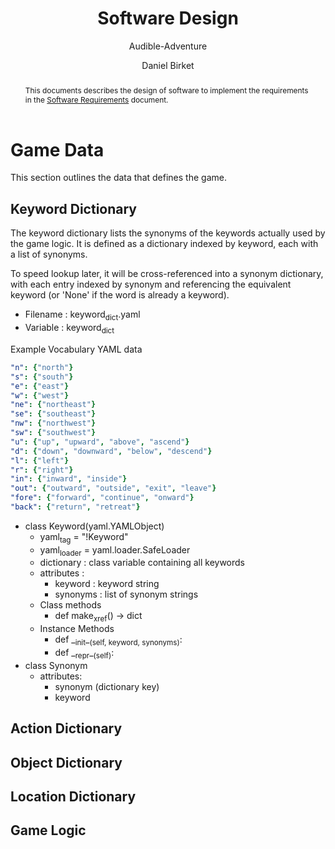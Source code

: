 #+TITLE: Software Design
#+SUBTITLE: Audible-Adventure
#+AUTHOR: Daniel Birket
#+LATEX_HEADER: \usepackage[margin=1.0in]{geometry}
#+LATEX_HEADER: \usepackage{parskip}
#+OPTIONS: toc:nil
#+begin_abstract
This documents describes the design of software to implement the
requirements in the [[file:AA-Requirements.org][Software Requirements]] document.
#+end_abstract
* Game Data

This section outlines the data that defines the game.

** Keyword Dictionary

The keyword dictionary lists the synonyms of the keywords actually
used by the game logic.  It is defined as a dictionary indexed
by keyword, each with a list of synonyms.

To speed lookup later, it will be cross-referenced into a synonym
dictionary, with each entry indexed by synonym and referencing the
equivalent keyword (or 'None' if the word is already a keyword).

- Filename : keyword_dict.yaml
- Variable : keyword_dict

#+CAPTION: Example Vocabulary YAML data
#+begin_src yaml
  "n": {"north"}
  "s": {"south"}
  "e": {"east"}
  "w": {"west"}
  "ne": {"northeast"}
  "se": {"southeast"}
  "nw": {"northwest"}
  "sw": {"southwest"}
  "u": {"up", "upward", "above", "ascend"}
  "d": {"down", "downward", "below", "descend"}
  "l": {"left"}
  "r": {"right"}
  "in": {"inward", "inside"}
  "out": {"outward", "outside", "exit", "leave"}
  "fore": {"forward", "continue", "onward"}
  "back": {"return", "retreat"}
#+end_src

- class Keyword(yaml.YAMLObject)
  - yaml_tag = "!Keyword"
  - yaml_loader = yaml.loader.SafeLoader
  - dictionary : class variable containing all keywords
  - attributes :
    - keyword : keyword string
    - synonyms : list of synonym strings

  - Class methods
    - def make_xref() -> dict

  - Instance Methods
    - def __init__(self, keyword, synonyms):
    - def __repr__(self):

- class Synonym
  - attributes:
    - synonym (dictionary key)
    - keyword


** Action Dictionary

** Object Dictionary

** Location Dictionary

** Game Logic
